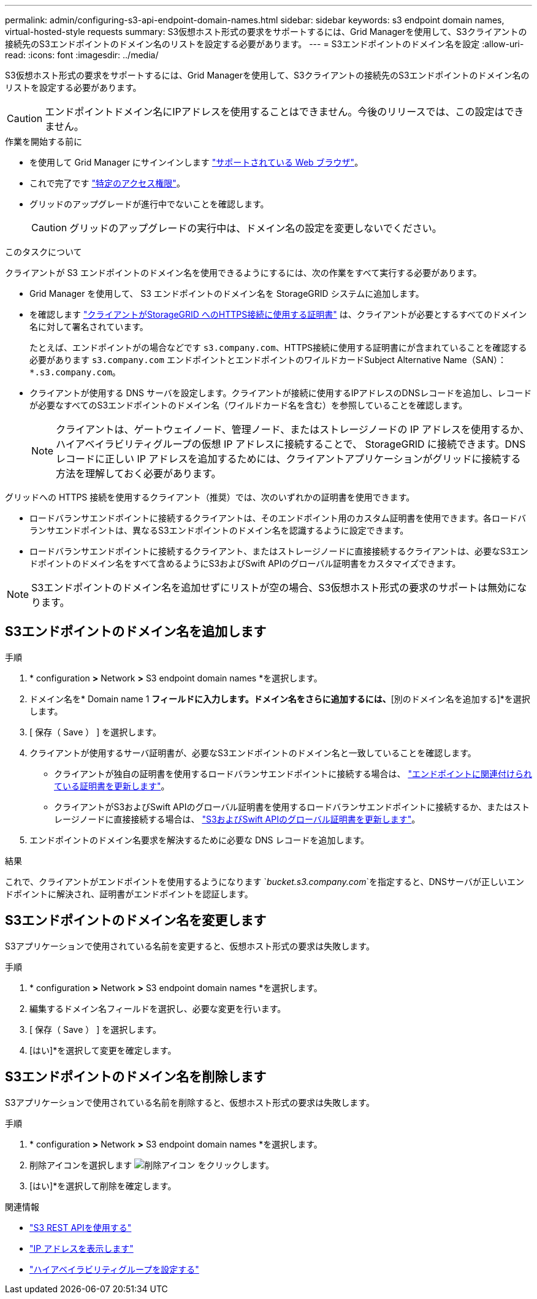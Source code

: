 ---
permalink: admin/configuring-s3-api-endpoint-domain-names.html 
sidebar: sidebar 
keywords: s3 endpoint domain names, virtual-hosted-style requests 
summary: S3仮想ホスト形式の要求をサポートするには、Grid Managerを使用して、S3クライアントの接続先のS3エンドポイントのドメイン名のリストを設定する必要があります。 
---
= S3エンドポイントのドメイン名を設定
:allow-uri-read: 
:icons: font
:imagesdir: ../media/


[role="lead"]
S3仮想ホスト形式の要求をサポートするには、Grid Managerを使用して、S3クライアントの接続先のS3エンドポイントのドメイン名のリストを設定する必要があります。


CAUTION: エンドポイントドメイン名にIPアドレスを使用することはできません。今後のリリースでは、この設定はできません。

.作業を開始する前に
* を使用して Grid Manager にサインインします link:../admin/web-browser-requirements.html["サポートされている Web ブラウザ"]。
* これで完了です link:../admin/admin-group-permissions.html["特定のアクセス権限"]。
* グリッドのアップグレードが進行中でないことを確認します。
+

CAUTION: グリッドのアップグレードの実行中は、ドメイン名の設定を変更しないでください。



.このタスクについて
クライアントが S3 エンドポイントのドメイン名を使用できるようにするには、次の作業をすべて実行する必要があります。

* Grid Manager を使用して、 S3 エンドポイントのドメイン名を StorageGRID システムに追加します。
* を確認します link:../admin/configuring-administrator-client-certificates.html["クライアントがStorageGRID へのHTTPS接続に使用する証明書"] は、クライアントが必要とするすべてのドメイン名に対して署名されています。
+
たとえば、エンドポイントがの場合などです `s3.company.com`、HTTPS接続に使用する証明書にが含まれていることを確認する必要があります `s3.company.com` エンドポイントとエンドポイントのワイルドカードSubject Alternative Name（SAN）： `*.s3.company.com`。

* クライアントが使用する DNS サーバを設定します。クライアントが接続に使用するIPアドレスのDNSレコードを追加し、レコードが必要なすべてのS3エンドポイントのドメイン名（ワイルドカード名を含む）を参照していることを確認します。
+

NOTE: クライアントは、ゲートウェイノード、管理ノード、またはストレージノードの IP アドレスを使用するか、ハイアベイラビリティグループの仮想 IP アドレスに接続することで、 StorageGRID に接続できます。DNS レコードに正しい IP アドレスを追加するためには、クライアントアプリケーションがグリッドに接続する方法を理解しておく必要があります。



グリッドへの HTTPS 接続を使用するクライアント（推奨）では、次のいずれかの証明書を使用できます。

* ロードバランサエンドポイントに接続するクライアントは、そのエンドポイント用のカスタム証明書を使用できます。各ロードバランサエンドポイントは、異なるS3エンドポイントのドメイン名を認識するように設定できます。
* ロードバランサエンドポイントに接続するクライアント、またはストレージノードに直接接続するクライアントは、必要なS3エンドポイントのドメイン名をすべて含めるようにS3およびSwift APIのグローバル証明書をカスタマイズできます。



NOTE: S3エンドポイントのドメイン名を追加せずにリストが空の場合、S3仮想ホスト形式の要求のサポートは無効になります。



== S3エンドポイントのドメイン名を追加します

.手順
. * configuration *>* Network *>* S3 endpoint domain names *を選択します。
. ドメイン名を* Domain name 1 *フィールドに入力します。ドメイン名をさらに追加するには、*[別のドメイン名を追加する]*を選択します。
. [ 保存（ Save ） ] を選択します。
. クライアントが使用するサーバ証明書が、必要なS3エンドポイントのドメイン名と一致していることを確認します。
+
** クライアントが独自の証明書を使用するロードバランサエンドポイントに接続する場合は、 link:../admin/configuring-load-balancer-endpoints.html["エンドポイントに関連付けられている証明書を更新します"]。
** クライアントがS3およびSwift APIのグローバル証明書を使用するロードバランサエンドポイントに接続するか、またはストレージノードに直接接続する場合は、 link:../admin/use-s3-setup-wizard-steps.html["S3およびSwift APIのグローバル証明書を更新します"]。


. エンドポイントのドメイン名要求を解決するために必要な DNS レコードを追加します。


.結果
これで、クライアントがエンドポイントを使用するようになります `_bucket.s3.company.com_`を指定すると、DNSサーバが正しいエンドポイントに解決され、証明書がエンドポイントを認証します。



== S3エンドポイントのドメイン名を変更します

S3アプリケーションで使用されている名前を変更すると、仮想ホスト形式の要求は失敗します。

.手順
. * configuration *>* Network *>* S3 endpoint domain names *を選択します。
. 編集するドメイン名フィールドを選択し、必要な変更を行います。
. [ 保存（ Save ） ] を選択します。
. [はい]*を選択して変更を確定します。




== S3エンドポイントのドメイン名を削除します

S3アプリケーションで使用されている名前を削除すると、仮想ホスト形式の要求は失敗します。

.手順
. * configuration *>* Network *>* S3 endpoint domain names *を選択します。
. 削除アイコンを選択します image:../media/icon-x-to-remove.png["削除アイコン"] をクリックします。
. [はい]*を選択して削除を確定します。


.関連情報
* link:../s3/index.html["S3 REST APIを使用する"]
* link:viewing-ip-addresses.html["IP アドレスを表示します"]
* link:configure-high-availability-group.html["ハイアベイラビリティグループを設定する"]

